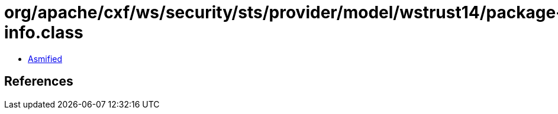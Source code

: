 = org/apache/cxf/ws/security/sts/provider/model/wstrust14/package-info.class

 - link:package-info-asmified.java[Asmified]

== References

